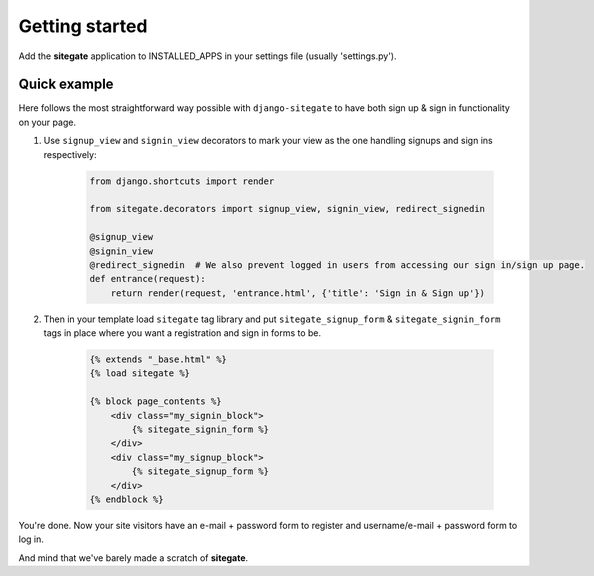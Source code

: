 Getting started
===============

Add the **sitegate** application to INSTALLED_APPS in your settings file (usually 'settings.py').


Quick example
-------------

Here follows the most straightforward way possible with ``django-sitegate`` to have both sign up & sign in
functionality on your page.


1. Use ``signup_view`` and ``signin_view`` decorators to mark your view as the one handling signups and sign ins respectively:

    .. code-block:: python

        from django.shortcuts import render

        from sitegate.decorators import signup_view, signin_view, redirect_signedin

        @signup_view
        @signin_view
        @redirect_signedin  # We also prevent logged in users from accessing our sign in/sign up page.
        def entrance(request):
            return render(request, 'entrance.html', {'title': 'Sign in & Sign up'})


2. Then in your template load ``sitegate`` tag library and put ``sitegate_signup_form`` & ``sitegate_signin_form`` tags
   in place where you want a registration and sign in forms to be.

    .. code-block:: html

        {% extends "_base.html" %}
        {% load sitegate %}

        {% block page_contents %}
            <div class="my_signin_block">
                {% sitegate_signin_form %}
            </div>
            <div class="my_signup_block">
                {% sitegate_signup_form %}
            </div>
        {% endblock %}


You're done. Now your site visitors have an e-mail + password form to register and username/e-mail + password form to log in.

And mind that we've barely made a scratch of **sitegate**.
